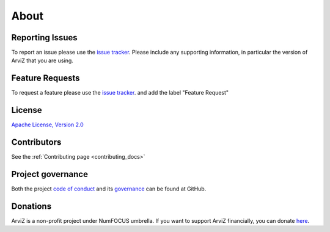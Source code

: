 .. about:


*****
About
*****


Reporting Issues
================

To report an issue please use the `issue tracker <https://github.com/arviz-devs/arviz/issues>`__.
Please include any supporting information, in particular the version of ArviZ that you are using.


Feature Requests
================

To request a feature please use the
`issue tracker <https://github.com/arviz-devs/arviz/issues>`__. and add the label "Feature Request"


License
=======

`Apache License, Version
2.0 <https://github.com/arviz-devs/arviz/blob/master/LICENSE>`__


Contributors
============

See the :ref:`Contributing
page <contributing_docs>`

Project governance
==================

Both the project `code of conduct <https://github.com/arviz-devs/arviz/blob/master/CODE_OF_CONDUCT.md>`_
and its `governance <https://github.com/arviz-devs/arviz/blob/master/GOVERNANCE.md>`_ can be found
at GitHub.



Donations
=========
ArviZ is a non-profit project under NumFOCUS umbrella. If you want to support ArviZ financially, you can donate `here <https://numfocus.org/donate-to-arviz>`_.
